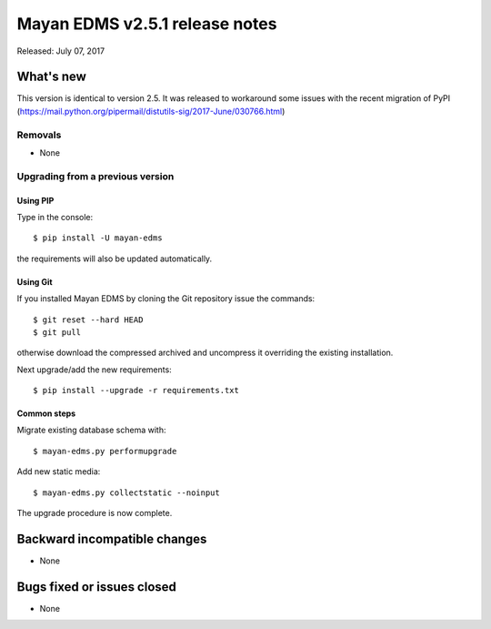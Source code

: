 ===============================
Mayan EDMS v2.5.1 release notes
===============================

Released: July 07, 2017

What's new
==========

This version is identical to version 2.5. It was released to workaround some
issues with the recent migration of PyPI (https://mail.python.org/pipermail/distutils-sig/2017-June/030766.html)

Removals
--------
* None

Upgrading from a previous version
---------------------------------

Using PIP
~~~~~~~~~

Type in the console::

    $ pip install -U mayan-edms

the requirements will also be updated automatically.

Using Git
~~~~~~~~~

If you installed Mayan EDMS by cloning the Git repository issue the commands::

    $ git reset --hard HEAD
    $ git pull

otherwise download the compressed archived and uncompress it overriding the
existing installation.

Next upgrade/add the new requirements::

    $ pip install --upgrade -r requirements.txt

Common steps
~~~~~~~~~~~~

Migrate existing database schema with::

    $ mayan-edms.py performupgrade

Add new static media::

    $ mayan-edms.py collectstatic --noinput

The upgrade procedure is now complete.


Backward incompatible changes
=============================

* None

Bugs fixed or issues closed
===========================

* None

.. _PyPI: https://pypi.python.org/pypi/mayan-edms/
